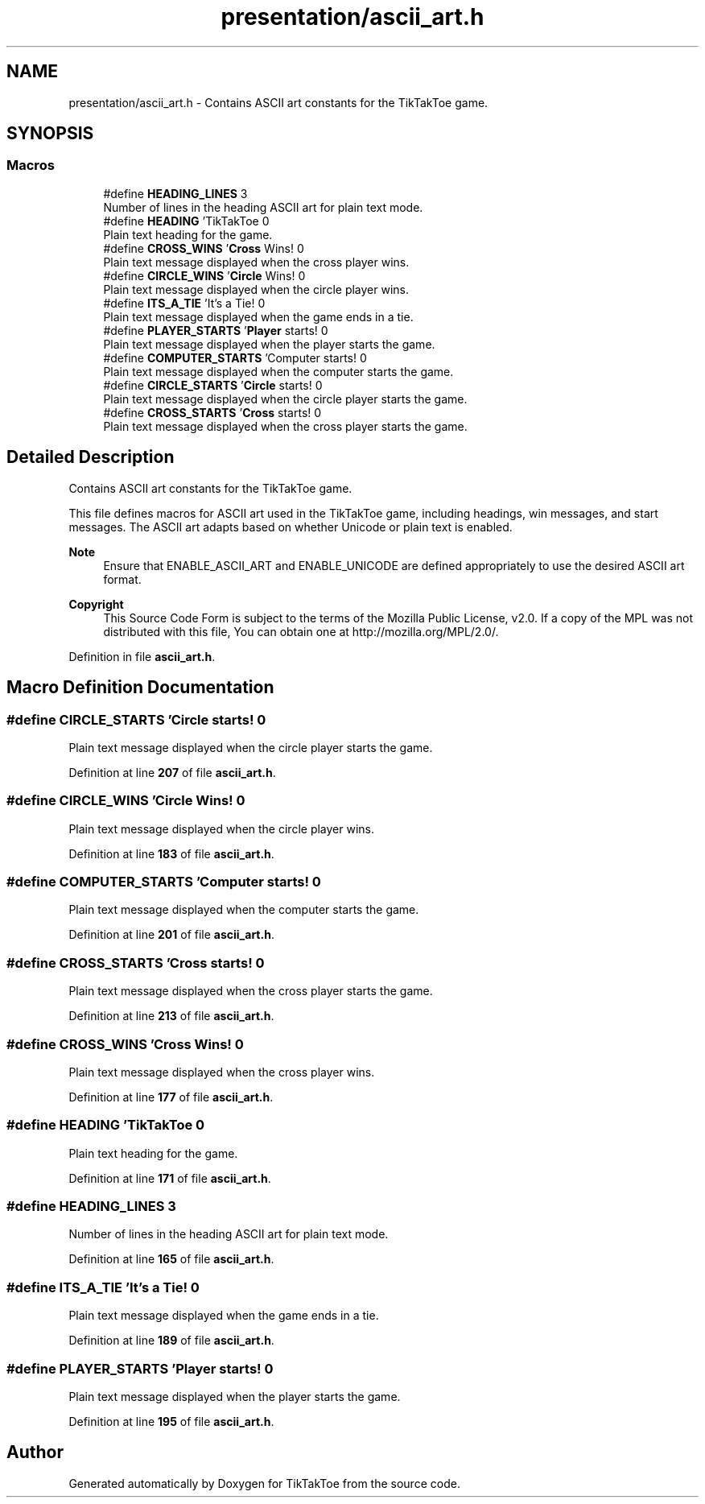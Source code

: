 .TH "presentation/ascii_art.h" 3 "TikTakToe" \" -*- nroff -*-
.ad l
.nh
.SH NAME
presentation/ascii_art.h \- Contains ASCII art constants for the TikTakToe game\&.  

.SH SYNOPSIS
.br
.PP
.SS "Macros"

.in +1c
.ti -1c
.RI "#define \fBHEADING_LINES\fP   3"
.br
.RI "Number of lines in the heading ASCII art for plain text mode\&. "
.ti -1c
.RI "#define \fBHEADING\fP   '\\n TikTakToe \\n'"
.br
.RI "Plain text heading for the game\&. "
.ti -1c
.RI "#define \fBCROSS_WINS\fP   '\\n \fBCross\fP Wins! \\n'"
.br
.RI "Plain text message displayed when the cross player wins\&. "
.ti -1c
.RI "#define \fBCIRCLE_WINS\fP   '\\n \fBCircle\fP Wins! \\n'"
.br
.RI "Plain text message displayed when the circle player wins\&. "
.ti -1c
.RI "#define \fBITS_A_TIE\fP   '\\n It's a Tie! \\n'"
.br
.RI "Plain text message displayed when the game ends in a tie\&. "
.ti -1c
.RI "#define \fBPLAYER_STARTS\fP   '\\n \fBPlayer\fP starts! \\n'"
.br
.RI "Plain text message displayed when the player starts the game\&. "
.ti -1c
.RI "#define \fBCOMPUTER_STARTS\fP   '\\n Computer starts! \\n'"
.br
.RI "Plain text message displayed when the computer starts the game\&. "
.ti -1c
.RI "#define \fBCIRCLE_STARTS\fP   '\\n \fBCircle\fP starts! \\n'"
.br
.RI "Plain text message displayed when the circle player starts the game\&. "
.ti -1c
.RI "#define \fBCROSS_STARTS\fP   '\\n \fBCross\fP starts! \\n'"
.br
.RI "Plain text message displayed when the cross player starts the game\&. "
.in -1c
.SH "Detailed Description"
.PP 
Contains ASCII art constants for the TikTakToe game\&. 

This file defines macros for ASCII art used in the TikTakToe game, including headings, win messages, and start messages\&. The ASCII art adapts based on whether Unicode or plain text is enabled\&.

.PP
\fBNote\fP
.RS 4
Ensure that ENABLE_ASCII_ART and ENABLE_UNICODE are defined appropriately to use the desired ASCII art format\&.
.RE
.PP
\fBCopyright\fP
.RS 4
This Source Code Form is subject to the terms of the Mozilla Public License, v2\&.0\&. If a copy of the MPL was not distributed with this file, You can obtain one at http://mozilla.org/MPL/2.0/\&. 
.RE
.PP

.PP
Definition in file \fBascii_art\&.h\fP\&.
.SH "Macro Definition Documentation"
.PP 
.SS "#define CIRCLE_STARTS   '\\n \fBCircle\fP starts! \\n'"

.PP
Plain text message displayed when the circle player starts the game\&. 
.PP
Definition at line \fB207\fP of file \fBascii_art\&.h\fP\&.
.SS "#define CIRCLE_WINS   '\\n \fBCircle\fP Wins! \\n'"

.PP
Plain text message displayed when the circle player wins\&. 
.PP
Definition at line \fB183\fP of file \fBascii_art\&.h\fP\&.
.SS "#define COMPUTER_STARTS   '\\n Computer starts! \\n'"

.PP
Plain text message displayed when the computer starts the game\&. 
.PP
Definition at line \fB201\fP of file \fBascii_art\&.h\fP\&.
.SS "#define CROSS_STARTS   '\\n \fBCross\fP starts! \\n'"

.PP
Plain text message displayed when the cross player starts the game\&. 
.PP
Definition at line \fB213\fP of file \fBascii_art\&.h\fP\&.
.SS "#define CROSS_WINS   '\\n \fBCross\fP Wins! \\n'"

.PP
Plain text message displayed when the cross player wins\&. 
.PP
Definition at line \fB177\fP of file \fBascii_art\&.h\fP\&.
.SS "#define HEADING   '\\n TikTakToe \\n'"

.PP
Plain text heading for the game\&. 
.PP
Definition at line \fB171\fP of file \fBascii_art\&.h\fP\&.
.SS "#define HEADING_LINES   3"

.PP
Number of lines in the heading ASCII art for plain text mode\&. 
.PP
Definition at line \fB165\fP of file \fBascii_art\&.h\fP\&.
.SS "#define ITS_A_TIE   '\\n It's a Tie! \\n'"

.PP
Plain text message displayed when the game ends in a tie\&. 
.PP
Definition at line \fB189\fP of file \fBascii_art\&.h\fP\&.
.SS "#define PLAYER_STARTS   '\\n \fBPlayer\fP starts! \\n'"

.PP
Plain text message displayed when the player starts the game\&. 
.PP
Definition at line \fB195\fP of file \fBascii_art\&.h\fP\&.
.SH "Author"
.PP 
Generated automatically by Doxygen for TikTakToe from the source code\&.
